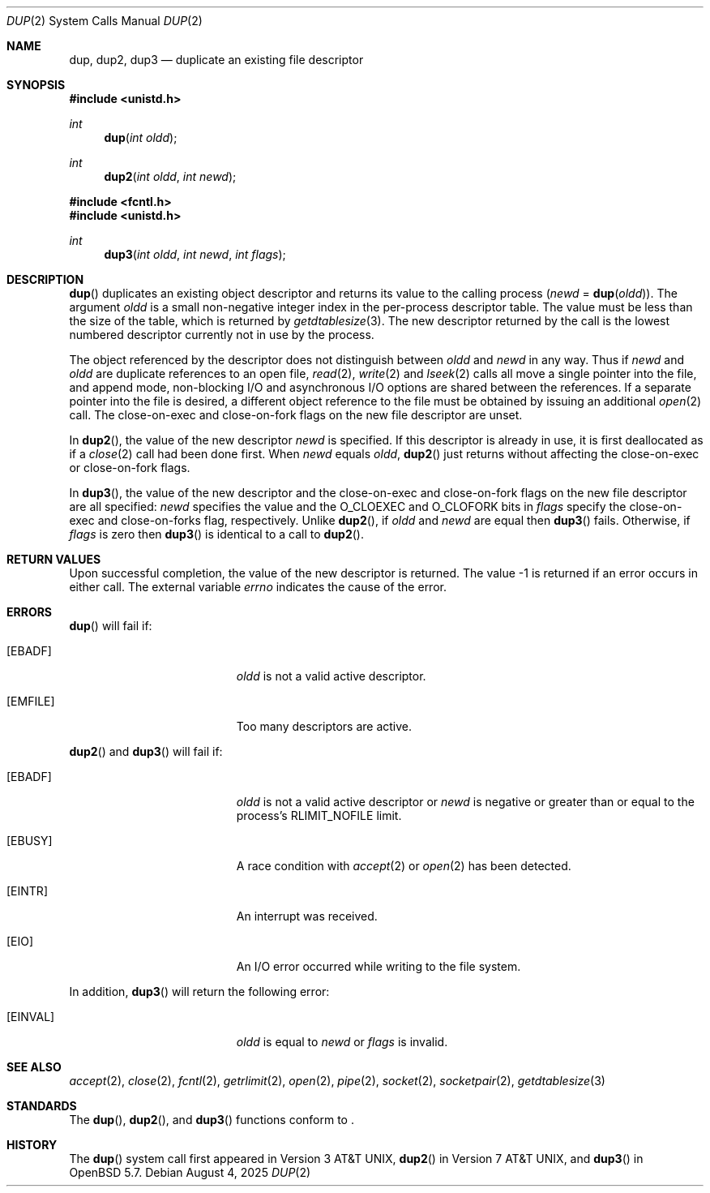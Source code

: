 .\"	$OpenBSD: dup.2,v 1.21 2025/08/04 04:59:31 guenther Exp $
.\"	$NetBSD: dup.2,v 1.4 1995/02/27 12:32:21 cgd Exp $
.\"
.\" Copyright (c) 1980, 1991, 1993
.\"	The Regents of the University of California.  All rights reserved.
.\"
.\" Redistribution and use in source and binary forms, with or without
.\" modification, are permitted provided that the following conditions
.\" are met:
.\" 1. Redistributions of source code must retain the above copyright
.\"    notice, this list of conditions and the following disclaimer.
.\" 2. Redistributions in binary form must reproduce the above copyright
.\"    notice, this list of conditions and the following disclaimer in the
.\"    documentation and/or other materials provided with the distribution.
.\" 3. Neither the name of the University nor the names of its contributors
.\"    may be used to endorse or promote products derived from this software
.\"    without specific prior written permission.
.\"
.\" THIS SOFTWARE IS PROVIDED BY THE REGENTS AND CONTRIBUTORS ``AS IS'' AND
.\" ANY EXPRESS OR IMPLIED WARRANTIES, INCLUDING, BUT NOT LIMITED TO, THE
.\" IMPLIED WARRANTIES OF MERCHANTABILITY AND FITNESS FOR A PARTICULAR PURPOSE
.\" ARE DISCLAIMED.  IN NO EVENT SHALL THE REGENTS OR CONTRIBUTORS BE LIABLE
.\" FOR ANY DIRECT, INDIRECT, INCIDENTAL, SPECIAL, EXEMPLARY, OR CONSEQUENTIAL
.\" DAMAGES (INCLUDING, BUT NOT LIMITED TO, PROCUREMENT OF SUBSTITUTE GOODS
.\" OR SERVICES; LOSS OF USE, DATA, OR PROFITS; OR BUSINESS INTERRUPTION)
.\" HOWEVER CAUSED AND ON ANY THEORY OF LIABILITY, WHETHER IN CONTRACT, STRICT
.\" LIABILITY, OR TORT (INCLUDING NEGLIGENCE OR OTHERWISE) ARISING IN ANY WAY
.\" OUT OF THE USE OF THIS SOFTWARE, EVEN IF ADVISED OF THE POSSIBILITY OF
.\" SUCH DAMAGE.
.\"
.\"     @(#)dup.2	8.1 (Berkeley) 6/4/93
.\"
.Dd $Mdocdate: August 4 2025 $
.Dt DUP 2
.Os
.Sh NAME
.Nm dup ,
.Nm dup2 ,
.Nm dup3
.Nd duplicate an existing file descriptor
.Sh SYNOPSIS
.In unistd.h
.Ft int
.Fn dup "int oldd"
.Ft int
.Fn dup2 "int oldd" "int newd"
.In fcntl.h
.In unistd.h
.Ft int
.Fn dup3 "int oldd" "int newd" "int flags"
.Sh DESCRIPTION
.Fn dup
duplicates an existing object descriptor and returns its value to
the calling process
.Fa ( newd
=
.Fn dup oldd ) .
The argument
.Fa oldd
is a small non-negative integer index in the per-process descriptor table.
The value must be less than the size of the table, which is returned by
.Xr getdtablesize 3 .
The new descriptor returned by the call is the lowest numbered descriptor
currently not in use by the process.
.Pp
The object referenced by the descriptor does not distinguish between
.Fa oldd
and
.Fa newd
in any way.
Thus if
.Fa newd
and
.Fa oldd
are duplicate references to an open
file,
.Xr read 2 ,
.Xr write 2
and
.Xr lseek 2
calls all move a single pointer into the file,
and append mode, non-blocking I/O and asynchronous I/O options
are shared between the references.
If a separate pointer into the file is desired, a different
object reference to the file must be obtained by issuing an
additional
.Xr open 2
call.
The close-on-exec and close-on-fork flags on the new file descriptor
are unset.
.Pp
In
.Fn dup2 ,
the value of the new descriptor
.Fa newd
is specified.
If this descriptor is already in use, it is first deallocated as if a
.Xr close 2
call had been done first.
When
.Fa newd
equals
.Fa oldd ,
.Fn dup2
just returns without affecting the close-on-exec or close-on-fork flags.
.Pp
In
.Fn dup3 ,
the value of the new descriptor and the close-on-exec and close-on-fork
flags on
the new file descriptor are all specified:
.Fa newd
specifies the value and the
.Dv O_CLOEXEC
and
.Dv O_CLOFORK
bits in
.Fa flags
specify the close-on-exec and close-on-forks flag, respectively.
Unlike
.Fn dup2 ,
if
.Fa oldd
and
.Fa newd
are equal then
.Fn dup3
fails.
Otherwise, if
.Fa flags
is zero then
.Fn dup3
is identical to a call to
.Fn dup2 .
.Sh RETURN VALUES
Upon successful completion, the value of the new descriptor is returned.
The value \-1 is returned if an error occurs in either call.
The external variable
.Va errno
indicates the cause of the error.
.Sh ERRORS
.Fn dup
will fail if:
.Bl -tag -width Er
.It Bq Er EBADF
.Fa oldd
is not a valid active descriptor.
.It Bq Er EMFILE
Too many descriptors are active.
.El
.Pp
.Fn dup2
and
.Fn dup3
will fail if:
.Bl -tag -width Er
.It Bq Er EBADF
.Fa oldd
is not a valid active descriptor or
.Fa newd
is negative or greater than or equal to the process's
.Dv RLIMIT_NOFILE
limit.
.It Bq Er EBUSY
A race condition with
.Xr accept 2
or
.Xr open 2
has been detected.
.It Bq Er EINTR
An interrupt was received.
.It Bq Er EIO
An I/O error occurred while writing to the file system.
.El
.Pp
In addition,
.Fn dup3
will return the following error:
.Bl -tag -width Er
.It Bq Er EINVAL
.Fa oldd
is equal to
.Fa newd
or
.Fa flags
is invalid.
.El
.Sh SEE ALSO
.Xr accept 2 ,
.Xr close 2 ,
.Xr fcntl 2 ,
.Xr getrlimit 2 ,
.Xr open 2 ,
.Xr pipe 2 ,
.Xr socket 2 ,
.Xr socketpair 2 ,
.Xr getdtablesize 3
.Sh STANDARDS
The
.Fn dup ,
.Fn dup2 ,
and
.Fn dup3
functions conform to
.St -p1003.1-2024 .
.Sh HISTORY
The
.Fn dup
system call first appeared in
.At v3 ,
.Fn dup2
in
.At v7 ,
and
.Fn dup3
in
.Ox 5.7 .
